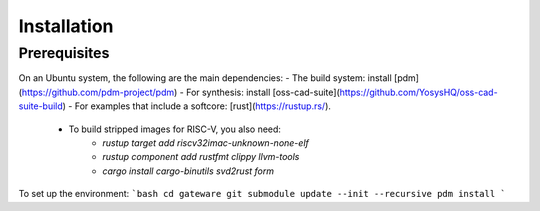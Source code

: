 Installation
############

Prerequisites
=============

On an Ubuntu system, the following are the main dependencies:
- The build system: install [pdm](https://github.com/pdm-project/pdm)
- For synthesis: install [oss-cad-suite](https://github.com/YosysHQ/oss-cad-suite-build)
- For examples that include a softcore: [rust](https://rustup.rs/).
    - To build stripped images for RISC-V, you also need:
        - `rustup target add riscv32imac-unknown-none-elf`
        - `rustup component add rustfmt clippy llvm-tools`
        - `cargo install cargo-binutils svd2rust form`

To set up the environment:
```bash
cd gateware
git submodule update --init --recursive
pdm install
```
